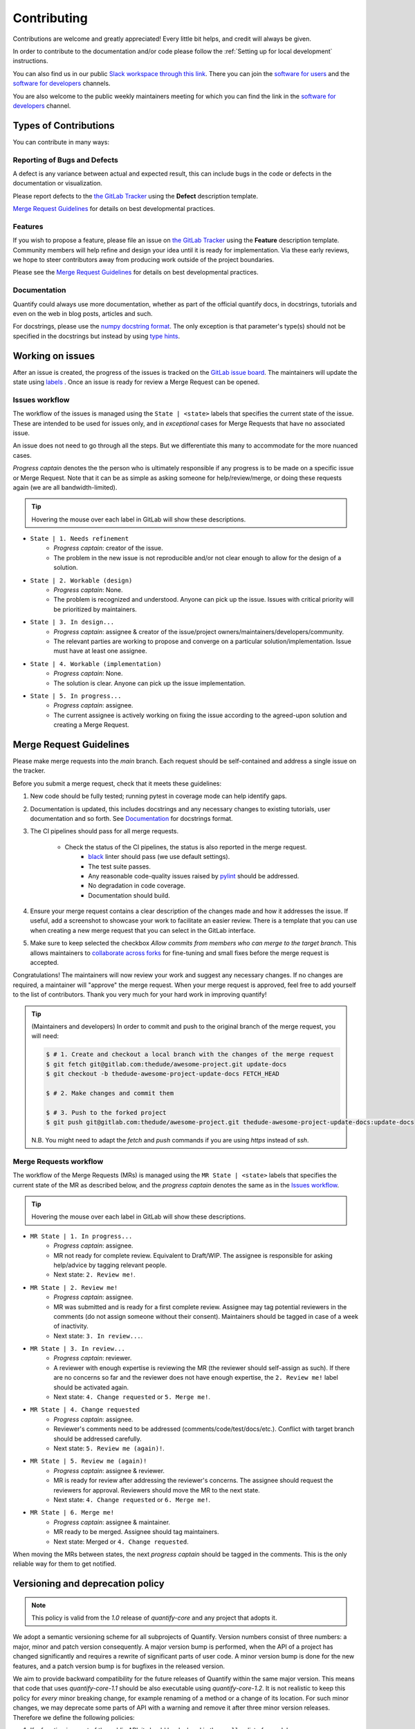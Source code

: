 .. highlight:: console

Contributing
============

Contributions are welcome and greatly appreciated! Every little bit helps, and credit will always be given.

In order to contribute to the documentation and/or code please follow the :ref:`Setting up for local development` instructions.

You can also find us in our public `Slack workspace through this link <https://quantify-hq.slack.com/archives/C01ETDK6P97/p1630597303007700>`_. There you can join the `software for users <https://quantify-hq.slack.com/archives/C01ETDK6P97>`_ and the `software for developers <https://quantify-hq.slack.com/archives/C02DE4ZENNQ>`_ channels.

You are also welcome to the public weekly maintainers meeting for which you can find the link in the `software for developers <https://quantify-hq.slack.com/archives/C02DE4ZENNQ>`_ channel.

Types of Contributions
----------------------

You can contribute in many ways:

Reporting of Bugs and Defects
~~~~~~~~~~~~~~~~~~~~~~~~~~~~~

A defect is any variance between actual and expected result, this can include bugs in the code or defects in the documentation or visualization.

Please report defects to the `the GitLab Tracker <https://gitlab.com/quantify-os/quantify-core/-/issues>`_
using the **Defect** description template.

`Merge Request Guidelines`_ for details on best developmental practices.

Features
~~~~~~~~

If you wish to propose a feature, please file an issue on `the GitLab Tracker <https://gitlab.com/quantify-os/quantify-core/-/issues>`_ using the **Feature** description template. Community members will help refine and design your idea until it is ready for implementation.
Via these early reviews, we hope to steer contributors away from producing work outside of the project boundaries.

Please see the `Merge Request Guidelines`_ for details on best developmental practices.

Documentation
~~~~~~~~~~~~~

Quantify could always use more documentation, whether as part of the official quantify docs, in docstrings, tutorials and even on the web in blog posts, articles and such.

For docstrings, please use the `numpy docstring format <https://numpydoc.readthedocs.io/en/latest/format.html>`_. The only exception is that parameter's type(s) should not be specified in the docstrings but instead by using `type hints <https://docs.python.org/3/library/typing.html>`_.

Working on issues
------------------

After an issue is created, the progress of the issues is tracked on the `GitLab issue board <https://gitlab.com/quantify-os/quantify-core/-/boards>`_.
The maintainers will update the state using `labels <https://gitlab.com/quantify-os/quantify-core/-/labels>`_ .
Once an issue is ready for review a Merge Request can be opened.

Issues workflow
~~~~~~~~~~~~~~~

The workflow of the issues is managed using the ``State | <state>`` labels that specifies the current state of the issue. These are intended to be used for issues only, and in *exceptional* cases for Merge Requests that have no associated issue.

An issue does not need to go through all the steps. But we differentiate this many to accommodate for the more nuanced cases.

*Progress captain* denotes the the person who is ultimately responsible if any progress is to be made on a specific issue or Merge Request. Note that it can be as simple as asking someone for help/review/merge, or doing these requests again (we are all bandwidth-limited).

.. tip:: Hovering the mouse over each label in GitLab will show these descriptions.

- ``State | 1. Needs refinement``
    - *Progress captain*: creator of the issue.
    - The problem in the new issue is not reproducible and/or not clear enough to allow for the design of a solution.
- ``State | 2. Workable (design)``
    - *Progress captain*: None.
    - The problem is recognized and understood. Anyone can pick up the issue. Issues with critical priority will be prioritized by maintainers.
- ``State | 3. In design...``
    - *Progress captain*: assignee & creator of the issue/project owners/maintainers/developers/community.
    - The relevant parties are working to propose and converge on a particular solution/implementation. Issue must have at least one assignee.
- ``State | 4. Workable (implementation)``
    - *Progress captain*: None.
    - The solution is clear. Anyone can pick up the issue implementation.
- ``State | 5. In progress...``
    - *Progress captain*: assignee.
    - The current assignee is actively working on fixing the issue according to the agreed-upon solution and creating a Merge Request.

Merge Request Guidelines
------------------------

Please make merge requests into the *main* branch. Each request should be self-contained and address a single issue on the tracker.

Before you submit a merge request, check that it meets these guidelines:

1. New code should be fully tested; running pytest in coverage mode can help identify gaps.
#. Documentation is updated, this includes docstrings and any necessary changes to existing tutorials, user documentation and so forth. See `Documentation`_ for docstrings format.
#. The CI pipelines should pass for all merge requests.

    - Check the status of the CI pipelines, the status is also reported in the merge request.
        - `black <https://github.com/psf/black>`_ linter should pass (we use default settings).
        - The test suite passes.
        - Any reasonable code-quality issues raised by `pylint <https://pylint.readthedocs.io/en/latest/index.html>`_ should be addressed.
        - No degradation in code coverage.
        - Documentation should build.

#. Ensure your merge request contains a clear description of the changes made and how it addresses the issue. If useful, add a screenshot to showcase your work to facilitate an easier review. There is a template that you can use when creating a new merge request that you can select in the GitLab interface.
#. Make sure to keep selected the checkbox `Allow commits from members who can merge to the target branch`. This allows maintainers to `collaborate across forks <https://docs.gitlab.com/ee/user/project/merge_requests/allow_collaboration.html>`_ for fine-tuning and small fixes before the merge request is accepted.

Congratulations! The maintainers will now review your work and suggest any necessary changes.
If no changes are required, a maintainer will "approve" the merge request.
When your merge request is approved, feel free to add yourself to the list of contributors.
Thank you very much for your hard work in improving quantify!

.. tip::

    (Maintainers and developers)
    In order to commit and push to the original branch of the merge request, you will need:

    .. code-block::

        $ # 1. Create and checkout a local branch with the changes of the merge request
        $ git fetch git@gitlab.com:thedude/awesome-project.git update-docs
        $ git checkout -b thedude-awesome-project-update-docs FETCH_HEAD

        $ # 2. Make changes and commit them

        $ # 3. Push to the forked project
        $ git push git@gitlab.com:thedude/awesome-project.git thedude-awesome-project-update-docs:update-docs

    N.B. You might need to adapt the `fetch` and `push` commands if you are using `https` instead of `ssh`.

Merge Requests workflow
~~~~~~~~~~~~~~~~~~~~~~~

The workflow of the Merge Requests (MRs) is managed using the ``MR State | <state>`` labels that specifies the current state of the MR as described below, and the *progress captain* denotes the same as in the `Issues workflow`_.

.. tip:: Hovering the mouse over each label in GitLab will show these descriptions.

- ``MR State | 1. In progress...``
    - *Progress captain*: assignee.
    - MR not ready for complete review. Equivalent to Draft/WIP. The assignee is responsible for asking help/advice by tagging relevant people.
    - Next state: ``2. Review me!``.
- ``MR State | 2. Review me!``
    - *Progress captain*: assignee.
    - MR was submitted and is ready for a first complete review. Assignee may tag potential reviewers in the comments (do not assign someone without their consent). Maintainers should be tagged in case of a week of inactivity.
    - Next state: ``3. In review...``.
- ``MR State | 3. In review...``
    - *Progress captain*: reviewer.
    - A reviewer with enough expertise is reviewing the MR (the reviewer should self-assign as such). If there are no concerns so far and the reviewer does not have enough expertise, the ``2. Review me!`` label should be activated again.
    - Next state: ``4. Change requested`` or ``5. Merge me!``.
- ``MR State | 4. Change requested``
    - *Progress captain*: assignee.
    - Reviewer's comments need to be addressed (comments/code/test/docs/etc.). Conflict with target branch should be addressed carefully.
    - Next state: ``5. Review me (again)!``.
- ``MR State | 5. Review me (again)!``
    - *Progress captain*: assignee & reviewer.
    - MR is ready for review after addressing the reviewer's concerns. The assignee should request the reviewers for approval. Reviewers should move the MR to the next state.
    - Next state: ``4. Change requested`` or ``6. Merge me!``.
- ``MR State | 6. Merge me!``
    - *Progress captain*: assignee & maintainer.
    - MR ready to be merged. Assignee should tag maintainers.
    - Next state: Merged or ``4. Change requested``.

When moving the MRs between states, the next *progress captain* should be tagged in the comments. This is the only reliable way for them to get notified.

Versioning and deprecation policy
---------------------------------

.. note::

    This policy is valid from the `1.0` release of `quantify-core` and any project that adopts it.

We adopt a semantic versioning scheme for all subprojects of Quantify.
Version numbers consist of three numbers: a major, minor and patch version consequently.
A major version bump is performed, when the API of a project has changed significantly
and requires a rewrite of significant parts of user code.
A minor version bump is done for the new features, and a patch version bump is for bugfixes in the released version.

We aim to provide backward compatibility for the future releases of Quantify within the same major version.
This means that code that uses `quantify-core-1.1` should be also executable using `quantify-core-1.2`.
It is not realistic to keep this policy for *every* minor breaking change,
for example renaming of a method or a change of its location.
For such minor changes, we may deprecate some parts of API with a warning and remove it after three minor version releases.
Therefore we define the following policies:

1. If a function is a part of the public API, it should be declared in the ``__all__`` list of a module.
2. We guarantee backwards-compatible behaviour for all public API elements for three minor releases forward,
   unless this element is deprecated.
3. Each deprecation must issue a ``DeprecationWarning``, mentioning the release when this part of the API is dropped
   and if possible, a (short) explanation on how to port the code.
4. Violation of backwards compatibility is considered an issue
   and a bugfix release fixing it must be done as soon as possible.
5. If some part of the API is not declared as public, but is important for some use-cases,
   a user can (and is encouraged) to request stabilizing it using an issue.
   If this proposal is accepted, this part of the API should be stabilized in the next minor release.

For example, if some function is deprecated in the `quantify-core-1.2` release,
it should be marked for removal in the `quantify-core-1.5` using a ``DeprecationWarning``,
mentioning the version of removal (in this case `1.5`)
and an instruction for the user on how to port the code to the new versions of Quantify.
The recommended way to do it is through the :func:`~quantify_core.utilities.deprecated` decorator.

If there is doubt about whether the API change is considered major (requiring major version bump) or minor,
it must be discussed during a developers meeting.
Changes to this policy should also be discussed and approved during a developers meeting.

